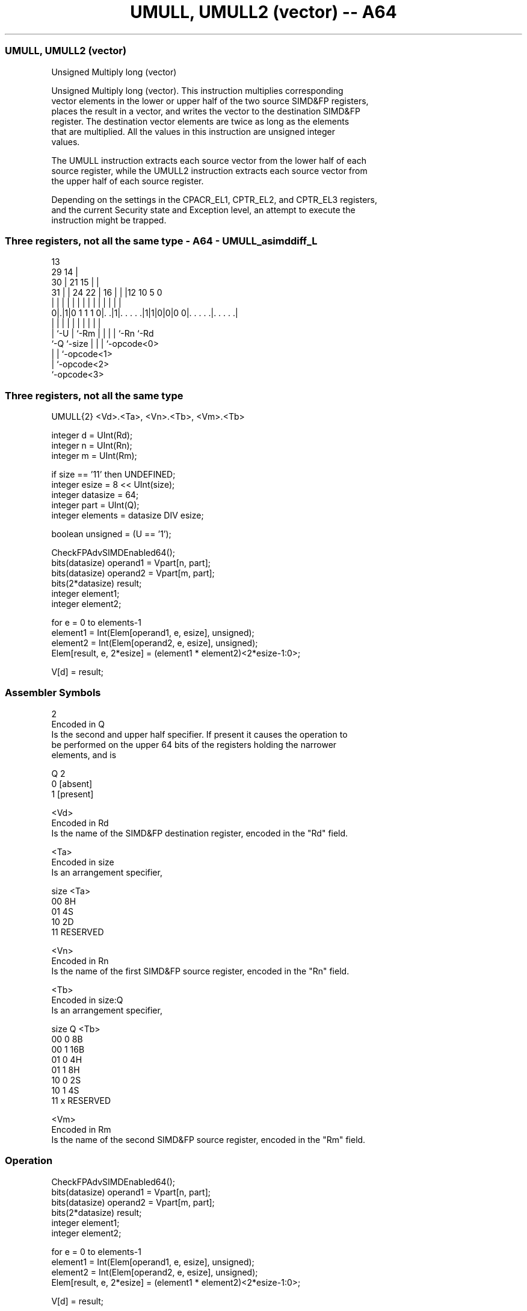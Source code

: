 .nh
.TH "UMULL, UMULL2 (vector) -- A64" "7" " "  "instruction" "advsimd"
.SS UMULL, UMULL2 (vector)
 Unsigned Multiply long (vector)

 Unsigned Multiply long (vector). This instruction multiplies corresponding
 vector elements in the lower or upper half of the two source SIMD&FP registers,
 places the result in a vector, and writes the vector to the destination SIMD&FP
 register. The destination vector elements are twice as long as the elements
 that are multiplied. All the values in this instruction are unsigned integer
 values.

 The UMULL instruction extracts each source vector from the lower half of each
 source register, while the UMULL2 instruction extracts each source vector from
 the upper half of each source register.

 Depending on the settings in the CPACR_EL1, CPTR_EL2, and CPTR_EL3 registers,
 and the current Security state and Exception level, an attempt to execute the
 instruction might be trapped.



.SS Three registers, not all the same type - A64 - UMULL_asimddiff_L
 
                                       13                          
       29                            14 |                          
     30 |              21          15 | |                          
   31 | |        24  22 |        16 | | |12  10         5         0
    | | |         |   | |         | | | | |   |         |         |
   0|.|1|0 1 1 1 0|. .|1|. . . . .|1|1|0|0|0 0|. . . . .|. . . . .|
    | |           |     |         | | | |     |         |
    | `-U         |     `-Rm      | | | |     `-Rn      `-Rd
    `-Q           `-size          | | | `-opcode<0>
                                  | | `-opcode<1>
                                  | `-opcode<2>
                                  `-opcode<3>
  
  
 
.SS Three registers, not all the same type
 
 UMULL{2}  <Vd>.<Ta>, <Vn>.<Tb>, <Vm>.<Tb>
 
 integer d = UInt(Rd);
 integer n = UInt(Rn);
 integer m = UInt(Rm);
 
 if size == '11' then UNDEFINED;
 integer esize = 8 << UInt(size);
 integer datasize = 64;
 integer part = UInt(Q);
 integer elements = datasize DIV esize;
 
 boolean unsigned = (U == '1');
 
 CheckFPAdvSIMDEnabled64();
 bits(datasize)   operand1 = Vpart[n, part];
 bits(datasize)   operand2 = Vpart[m, part];
 bits(2*datasize) result;
 integer element1;
 integer element2;
 
 for e = 0 to elements-1
     element1 = Int(Elem[operand1, e, esize], unsigned);
     element2 = Int(Elem[operand2, e, esize], unsigned);
     Elem[result, e, 2*esize] = (element1 * element2)<2*esize-1:0>;
 
 V[d] = result;
 

.SS Assembler Symbols

 2
  Encoded in Q
  Is the second and upper half specifier. If present it causes the operation to
  be performed on the upper 64 bits of the registers holding the narrower
  elements, and is

  Q 2         
  0 [absent]  
  1 [present] 

 <Vd>
  Encoded in Rd
  Is the name of the SIMD&FP destination register, encoded in the "Rd" field.

 <Ta>
  Encoded in size
  Is an arrangement specifier,

  size <Ta>     
  00   8H       
  01   4S       
  10   2D       
  11   RESERVED 

 <Vn>
  Encoded in Rn
  Is the name of the first SIMD&FP source register, encoded in the "Rn" field.

 <Tb>
  Encoded in size:Q
  Is an arrangement specifier,

  size Q <Tb>     
  00   0 8B       
  00   1 16B      
  01   0 4H       
  01   1 8H       
  10   0 2S       
  10   1 4S       
  11   x RESERVED 

 <Vm>
  Encoded in Rm
  Is the name of the second SIMD&FP source register, encoded in the "Rm" field.



.SS Operation

 CheckFPAdvSIMDEnabled64();
 bits(datasize)   operand1 = Vpart[n, part];
 bits(datasize)   operand2 = Vpart[m, part];
 bits(2*datasize) result;
 integer element1;
 integer element2;
 
 for e = 0 to elements-1
     element1 = Int(Elem[operand1, e, esize], unsigned);
     element2 = Int(Elem[operand2, e, esize], unsigned);
     Elem[result, e, 2*esize] = (element1 * element2)<2*esize-1:0>;
 
 V[d] = result;


.SS Operational Notes

 
 If PSTATE.DIT is 1: 
 
 The execution time of this instruction is independent of: 
 The values of the data supplied in any of its registers.
 The values of the NZCV flags.
 The response of this instruction to asynchronous exceptions does not vary based on: 
 The values of the data supplied in any of its registers.
 The values of the NZCV flags.
